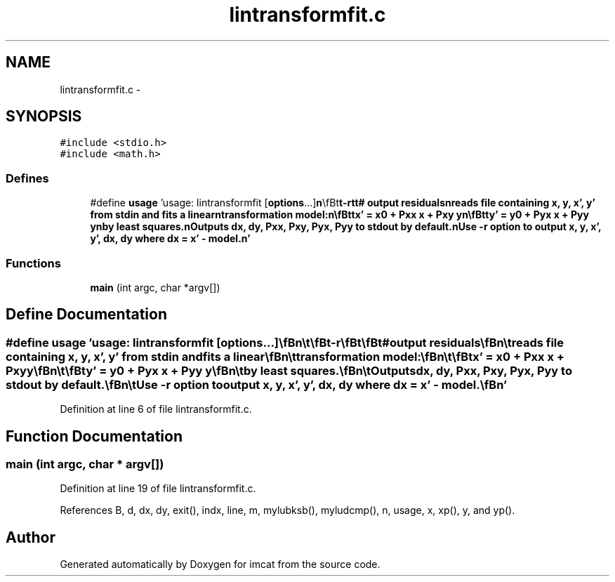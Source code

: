 .TH "lintransformfit.c" 3 "23 Dec 2003" "imcat" \" -*- nroff -*-
.ad l
.nh
.SH NAME
lintransformfit.c \- 
.SH SYNOPSIS
.br
.PP
\fC#include <stdio.h>\fP
.br
\fC#include <math.h>\fP
.br

.SS "Defines"

.in +1c
.ti -1c
.RI "#define \fBusage\fP   'usage: lintransformfit [\fBoptions\fP...]\\\fBn\fP\\\\\fBt\fP\\\fBt\fP-\fBr\fP\\\fBt\fP\\\fBt\fP# output residuals\\\fBn\fP\\\\treads file containing x, y, x', y' from stdin and \fBfits\fP \fBa\fP linear\\\fBn\fP\\\\ttransformation model:\\\fBn\fP\\\\\fBt\fP\\\fBtx\fP' = \fBx0\fP + Pxx x + Pxy y\\\fBn\fP\\\\\fBt\fP\\\fBty\fP' = y0 + Pyx x + Pyy y\\\fBn\fP\\\\tby least squares.\\\fBn\fP\\\\tOutputs \fBdx\fP, \fBdy\fP, Pxx, Pxy, Pyx, Pyy to stdout by default.\\\fBn\fP\\\\tUse -\fBr\fP option to output x, y, x', y', \fBdx\fP, \fBdy\fP where \fBdx\fP = x' - model.\\\fBn\fP'"
.br
.in -1c
.SS "Functions"

.in +1c
.ti -1c
.RI "\fBmain\fP (int argc, char *argv[])"
.br
.in -1c
.SH "Define Documentation"
.PP 
.SS "#define \fBusage\fP   'usage: lintransformfit [\fBoptions\fP...]\\\fBn\fP\\\\\fBt\fP\\\fBt\fP-\fBr\fP\\\fBt\fP\\\fBt\fP# output residuals\\\fBn\fP\\\\treads file containing x, y, x', y' from stdin and \fBfits\fP \fBa\fP linear\\\fBn\fP\\\\ttransformation model:\\\fBn\fP\\\\\fBt\fP\\\fBtx\fP' = \fBx0\fP + Pxx x + Pxy y\\\fBn\fP\\\\\fBt\fP\\\fBty\fP' = y0 + Pyx x + Pyy y\\\fBn\fP\\\\tby least squares.\\\fBn\fP\\\\tOutputs \fBdx\fP, \fBdy\fP, Pxx, Pxy, Pyx, Pyy to stdout by default.\\\fBn\fP\\\\tUse -\fBr\fP option to output x, y, x', y', \fBdx\fP, \fBdy\fP where \fBdx\fP = x' - model.\\\fBn\fP'"
.PP
Definition at line 6 of file lintransformfit.c.
.SH "Function Documentation"
.PP 
.SS "main (int argc, char * argv[])"
.PP
Definition at line 19 of file lintransformfit.c.
.PP
References B, d, dx, dy, exit(), indx, line, m, mylubksb(), myludcmp(), n, usage, x, xp(), y, and yp().
.SH "Author"
.PP 
Generated automatically by Doxygen for imcat from the source code.
